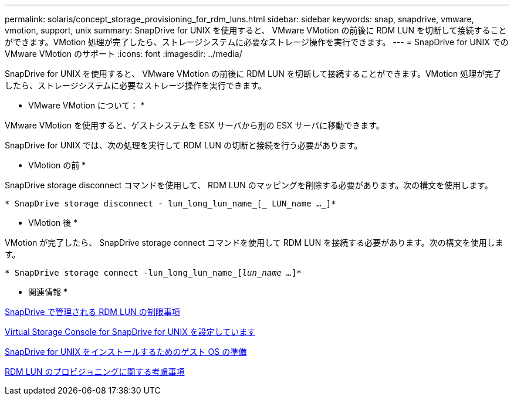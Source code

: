---
permalink: solaris/concept_storage_provisioning_for_rdm_luns.html 
sidebar: sidebar 
keywords: snap, snapdrive, vmware, vmotion, support, unix 
summary: SnapDrive for UNIX を使用すると、 VMware VMotion の前後に RDM LUN を切断して接続することができます。VMotion 処理が完了したら、ストレージシステムに必要なストレージ操作を実行できます。 
---
= SnapDrive for UNIX での VMware VMotion のサポート
:icons: font
:imagesdir: ../media/


[role="lead"]
SnapDrive for UNIX を使用すると、 VMware VMotion の前後に RDM LUN を切断して接続することができます。VMotion 処理が完了したら、ストレージシステムに必要なストレージ操作を実行できます。

* VMware VMotion について： *

VMware VMotion を使用すると、ゲストシステムを ESX サーバから別の ESX サーバに移動できます。

SnapDrive for UNIX では、次の処理を実行して RDM LUN の切断と接続を行う必要があります。

* VMotion の前 *

SnapDrive storage disconnect コマンドを使用して、 RDM LUN のマッピングを削除する必要があります。次の構文を使用します。

`* SnapDrive storage disconnect - lun_long_lun_name_[_ LUN_name ..._]*`

* VMotion 後 *

VMotion が完了したら、 SnapDrive storage connect コマンドを使用して RDM LUN を接続する必要があります。次の構文を使用します。

`* SnapDrive storage connect -lun_long_lun_name_[_lun_name ..._]*`

* 関連情報 *

xref:concept_limitations_of_rdm_luns_managed_by_snapdrive.adoc[SnapDrive で管理される RDM LUN の制限事項]

xref:task_configuring_virtual_storage_console_in_snapdrive_for_unix.adoc[Virtual Storage Console for SnapDrive for UNIX を設定しています]

xref:concept_guest_os_preparation_for_installing_sdu.adoc[SnapDrive for UNIX をインストールするためのゲスト OS の準備]

xref:task_considerations_for_provisioning_rdm_luns.adoc[RDM LUN のプロビジョニングに関する考慮事項]
